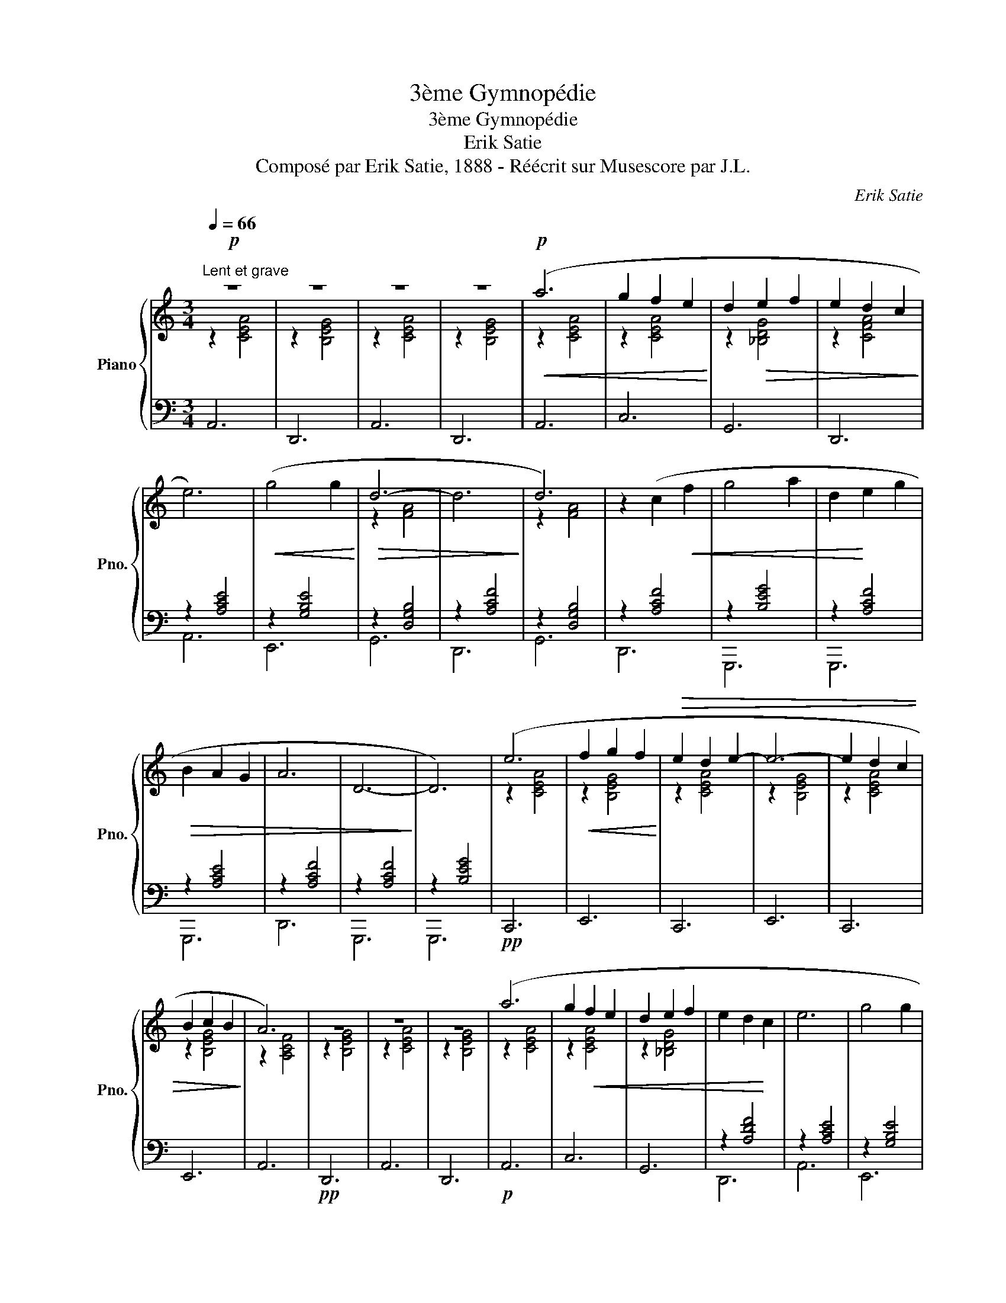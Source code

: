 X:1
T:3ème Gymnopédie
T:3ème Gymnopédie
T:Erik Satie
T:Composé par Erik Satie, 1888 - Réécrit sur Musescore par J.L.
C:Erik Satie
Z:Composé par Erik Satie, 1888 - Réécrit sur Musescore par J.L.
%%score { ( 1 2 ) | ( 3 4 ) }
L:1/8
Q:1/4=66
M:3/4
K:C
V:1 treble nm="Piano" snm="Pno."
V:2 treble 
V:3 bass 
V:4 bass 
V:1
"^Lent et grave"!p! z6 | z6 | z6 | z6 |!p!!<(! (a6 | g2 f2 e2!<)! | d2!>(! e2 f2 | e2 d2 c2!>)! | %8
 e6) |!<(! (g4 g2!<)! |!>(! d6- | d6!>)! | d6) | z2 (c2!<(! f2 | g4 a2 | d2!<)! e2 g2 | %16
!>(! B2 A2 G2 | A6 | D6-!>)! | D6) | (e6 |!<(! f2 g2 f2!<)! |!>(! e2 d2 e2- | e6- | e2 d2 c2 | %25
 B2 c2 B2!>)! | A6) | z6 | z6 | z6 | (a6 | g2!<(! f2 e2 | d2 e2 f2 | e2 d2!<)! c2 | e6 | g4 g2 | %36
!>(! c2 B2 A2 | B4 c2 | d6!>)! | e6) | z6 | z6 |!<(! (g4 a2 | d2 e2 f2 | B2 A2 G2!<)! |!>(! A6 | %46
 D6-!>)! | D6) | (e6 |!<(! f2 g2 f2 | e2 d2 e2-!<)! | e6- |!>(! e2 d2 c2 | B2 c2 B2!>)! | A6) | %55
 z6 | z6 | z6 | [CEAc]6- | [CEAc]6 |] %60
V:2
 z2 [CEA]4 | z2 [B,EG]4 | z2 [CEA]4 | z2 [B,EG]4 | z2 [CEA]4 | z2 [CEA]4 | z2 [_B,DG]4 | %7
 z2 [CFA]4 | x6 | x6 | z2 [FA]4 | x6 | z2 [FA]4 | x6 | x6 | x6 | x6 | x6 | x6 | x6 | z2 [CEA]4 | %21
 z2 [B,EG]4 | z2 [CEA]4 | z2 [B,EG]4 | z2 [CEA]4 | z2 [B,EG]4 | z2 [A,CF]4 | z2 [B,EG]4 | %28
 z2 [CEA]4 | z2 [B,EG]4 | z2 [CEA]4 | z2 [CEA]4 | z2 [_B,DG]4 | x6 | x6 | x6 | x6 | x6 | x6 | %39
 z2 [CEA]4 | x6 | x6 | x6 | x6 | x6 | x6 | x6 | x6 | z2 [CEA]4 | z2 [B,EG]4 | z2 [CEA]4 | %51
 z2 [B,EG]4 | z2 [CEA]4 | z2 [B,EG]4 | z2 [A,CF]4 | z2 [B,EG]4 | z2 [CEA]4 | z2 [B,EG]4 | x6 | %59
 x6 |] %60
V:3
 A,,6 | D,,6 | A,,6 | D,,6 | A,,6 | C,6 | G,,6 | D,,6 | z2 [A,CE]4 | z2 [G,B,E]4 | z2 [D,G,B,]4 | %11
 z2 [A,CF]4 | z2 [D,G,B,]4 | z2 [A,CF]4 | z2 [B,EG]4 | z2 [A,CF]4 | z2 [A,CE]4 | z2 [A,CF]4 | %18
 z2 [A,CF]4 | z2 [B,EG]4 |!pp! C,,6 | E,,6 | C,,6 | E,,6 | C,,6 | E,,6 | A,,6 |!pp! D,,6 | A,,6 | %29
 D,,6 |!p! A,,6 | C,6 | G,,6 | z2 [A,DF]4 | z2 [A,CE]4 | z2 [G,B,E]4 | z2 [A,CF]4 | z2 [G,B,E]4 | %38
 z2 [A,CF]4 | D,,6 | z2 [A,CE]4 | z2 [A,CF]4 | z2 [B,EG]4 | z2 [A,CF]4 | z2 [A,CE]4 | z2 [A,CF]4 | %46
 z2 [A,CF]4 | z2 [B,EG]4 |!pp! C,,6 | E,,6 | C,,6 | E,,6 | C,,6 | E,,6 | A,,6 |!pp! D,,6 | A,,6 | %57
 D,,6 | [A,,,E,,A,,]6- | [A,,,E,,A,,]6 |] %60
V:4
 x6 | x6 | x6 | x6 | x6 | x6 | x6 | x6 | A,,6 | E,,6 | G,,6 | D,,6 | G,,6 | D,,6 | G,,,6 | G,,,6 | %16
 G,,,6 | D,,6 | G,,,6 | G,,,6 | x6 | x6 | x6 | x6 | x6 | x6 | x6 | x6 | x6 | x6 | x6 | x6 | x6 | %33
 D,,6 | A,,6 | E,,6 | E,,6 | E,,6 | D,,6 | x6 | D,,6 | D,,6 | G,,,6 | G,,,6 | G,,,6 | D,,6 | %46
 G,,,6 | G,,,6 | x6 | x6 | x6 | x6 | x6 | x6 | x6 | x6 | x6 | x6 | x6 | x6 |] %60

